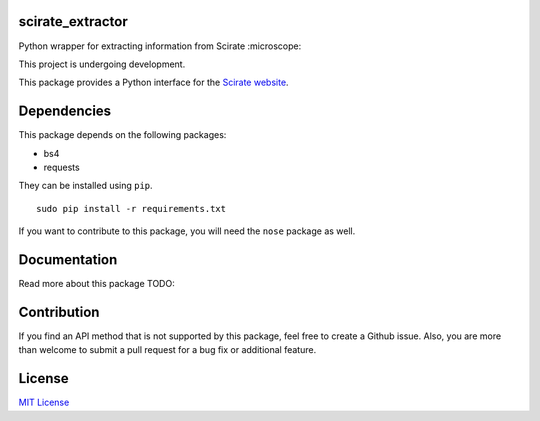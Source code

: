 scirate_extractor
------------

Python wrapper for extracting information from Scirate :microscope:

This project is undergoing development.

|Build Status| |Coverage Status|

.. image:: https://i.imgur.com/QONau8z.png?1
   :width: 100
   :height: 100

This package provides a Python interface for the `Scirate website <https://scirate.com>`__.

Dependencies
------------

This package depends on the following packages:

- bs4
- requests

They can be installed using ``pip``.

::

    sudo pip install -r requirements.txt

If you want to contribute to this package, you will need the ``nose`` package as well.


Documentation
-------------

Read more about this package
TODO: 

Contribution
------------

If you find an API method that is not supported by this package, feel
free to create a Github issue. Also, you are more than welcome to submit
a pull request for a bug fix or additional feature.

License
-------

`MIT License <http://opensource.org/licenses/mit-license.php>`__

.. |Build Status| image:: http://img.shields.io/travis/vprusso/scirate_extractor.svg
   :target: https://travis-ci.org/vprusso/scirate_extractor
.. |Coverage Status| image:: http://img.shields.io/coveralls/vprusso/scirate_extractor.svg
   :target: https://coveralls.io/r/vprusso/scirate_extractor
